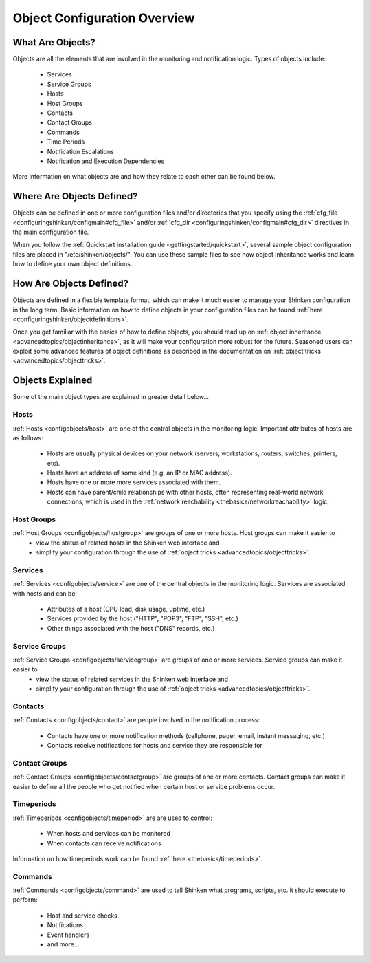 .. _configuringshinken/configobject:

===============================
 Object Configuration Overview 
===============================


What Are Objects? 
==================

Objects are all the elements that are involved in the monitoring and notification logic. Types of objects include:

  * Services
  * Service Groups
  * Hosts
  * Host Groups
  * Contacts
  * Contact Groups
  * Commands
  * Time Periods
  * Notification Escalations
  * Notification and Execution Dependencies

More information on what objects are and how they relate to each other can be found below.


Where Are Objects Defined? 
===========================

Objects can be defined in one or more configuration files and/or directories that you specify using the :ref:`cfg_file <configuringshinken/configmain#cfg_file>` and/or :ref:`cfg_dir <configuringshinken/configmain#cfg_dir>` directives in the main configuration file.

When you follow the :ref:`Quickstart installation guide <gettingstarted/quickstart>`, several sample object configuration files are placed in "/etc/shinken/objects/". You can use these sample files to see how object inheritance works and learn how to define your own object definitions.


How Are Objects Defined? 
=========================

Objects are defined in a flexible template format, which can make it much easier to manage your Shinken configuration in the long term. Basic information on how to define objects in your configuration files can be found :ref:`here <configuringshinken/objectdefinitions>`.

Once you get familiar with the basics of how to define objects, you should read up on :ref:`object inheritance <advancedtopics/objectinheritance>`, as it will make your configuration more robust for the future. Seasoned users can exploit some advanced features of object definitions as described in the documentation on :ref:`object tricks <advancedtopics/objecttricks>`.


Objects Explained 
==================

Some of the main object types are explained in greater detail below...


Hosts 
------

:ref:`Hosts <configobjects/host>` are one of the central objects in the monitoring logic. Important attributes of hosts are as follows:

  * Hosts are usually physical devices on your network (servers, workstations, routers, switches, printers, etc).
  * Hosts have an address of some kind (e.g. an IP or MAC address).
  * Hosts have one or more more services associated with them.
  * Hosts can have parent/child relationships with other hosts, often representing real-world network connections, which is used in the :ref:`network reachability <thebasics/networkreachability>` logic.


Host Groups 
------------

:ref:`Host Groups <configobjects/hostgroup>` are groups of one or more hosts. Host groups can make it easier to
  - view the status of related hosts in the Shinken web interface and 
  - simplify your configuration through the use of :ref:`object tricks <advancedtopics/objecttricks>`.


Services 
---------

:ref:`Services <configobjects/service>` are one of the central objects in the monitoring logic. Services are associated with hosts and can be:

  * Attributes of a host (CPU load, disk usage, uptime, etc.)
  * Services provided by the host ("HTTP", "POP3", "FTP", "SSH", etc.)
  * Other things associated with the host ("DNS" records, etc.)


Service Groups 
---------------

:ref:`Service Groups <configobjects/servicegroup>` are groups of one or more services. Service groups can make it easier to
  - view the status of related services in the Shinken web interface and 
  - simplify your configuration through the use of :ref:`object tricks <advancedtopics/objecttricks>`.


Contacts 
---------

:ref:`Contacts <configobjects/contact>` are people involved in the notification process:

  * Contacts have one or more notification methods (cellphone, pager, email, instant messaging, etc.)
  * Contacts receive notifications for hosts and service they are responsible for


Contact Groups 
---------------

:ref:`Contact Groups <configobjects/contactgroup>` are groups of one or more contacts. Contact groups can make it easier to define all the people who get notified when certain host or service problems occur.


Timeperiods 
------------

:ref:`Timeperiods <configobjects/timeperiod>` are are used to control:

  * When hosts and services can be monitored
  * When contacts can receive notifications

Information on how timeperiods work can be found :ref:`here <thebasics/timeperiods>`.


Commands 
---------

:ref:`Commands <configobjects/command>` are used to tell Shinken what programs, scripts, etc. it should execute to perform:

  * Host and service checks
  * Notifications
  * Event handlers
  * and more...

